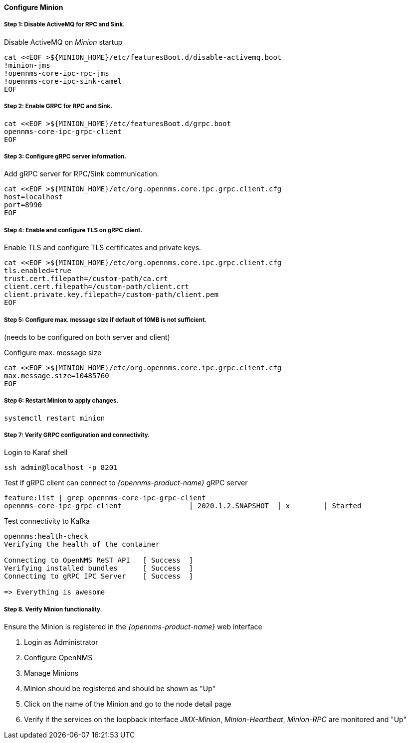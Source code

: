 
==== Configure Minion

// No section numbers for step-by-step guide
:!sectnums:

===== Step 1: Disable ActiveMQ for RPC and Sink.

.Disable ActiveMQ on _Minion_ startup
[source, shell]
----
cat <<EOF >${MINION_HOME}/etc/featuresBoot.d/disable-activemq.boot
!minion-jms
!opennms-core-ipc-rpc-jms
!opennms-core-ipc-sink-camel
EOF
----

===== Step 2: Enable GRPC for RPC and Sink.

[source, shell]
----
cat <<EOF >${MINION_HOME}/etc/featuresBoot.d/grpc.boot
opennms-core-ipc-grpc-client
EOF
----

===== Step 3: Configure gRPC server information.

.Add gRPC server for RPC/Sink communication.
[source, shell]
----
cat <<EOF >${MINION_HOME}/etc/org.opennms.core.ipc.grpc.client.cfg
host=localhost
port=8990
EOF
----

===== Step 4: Enable and configure TLS on gRPC client.

.Enable TLS and configure TLS certificates and private keys.
[source, shell]
----
cat <<EOF >${MINION_HOME}/etc/org.opennms.core.ipc.grpc.client.cfg
tls.enabled=true
trust.cert.filepath=/custom-path/ca.crt
client.cert.filepath=/custom-path/client.crt
client.private.key.filepath=/custom-path/client.pem
EOF
----

===== Step 5: Configure max. message size if default of 10MB is not sufficient.
(needs to be configured on both server and client)

.Configure max. message size
[source, shell]
----
cat <<EOF >${MINION_HOME}/etc/org.opennms.core.ipc.grpc.client.cfg
max.message.size=10485760
EOF
----

===== Step 6: Restart Minion to apply changes.

[source, shell]
----
systemctl restart minion
----

===== Step 7: Verify GRPC configuration and connectivity.

.Login to Karaf shell
[source, shell]
----
ssh admin@localhost -p 8201
----

.Test if gRPC client can connect to _{opennms-product-name}_ gRPC server
[source, shell]
----
feature:list | grep opennms-core-ipc-grpc-client
opennms-core-ipc-grpc-client                │ 2020.1.2.SNAPSHOT  │ x        │ Started
----

.Test connectivity to Kafka
[source, shell]
----
opennms:health-check
Verifying the health of the container

Connecting to OpenNMS ReST API   [ Success  ]
Verifying installed bundles      [ Success  ]
Connecting to gRPC IPC Server    [ Success  ]

=> Everything is awesome
----

===== Step 8. Verify Minion functionality.

.Ensure the Minion is registered in the _{opennms-product-name}_ web interface
1. Login as Administrator
2. Configure OpenNMS
3. Manage Minions
4. Minion should be registered and should be shown as "Up"
5. Click on the name of the Minion and go to the node detail page
6. Verify if the services on the loopback interface _JMX-Minion_, _Minion-Heartbeat_, _Minion-RPC_ are monitored and "Up"

// Enable section numbers for step-by-step guide
:sectnums:
